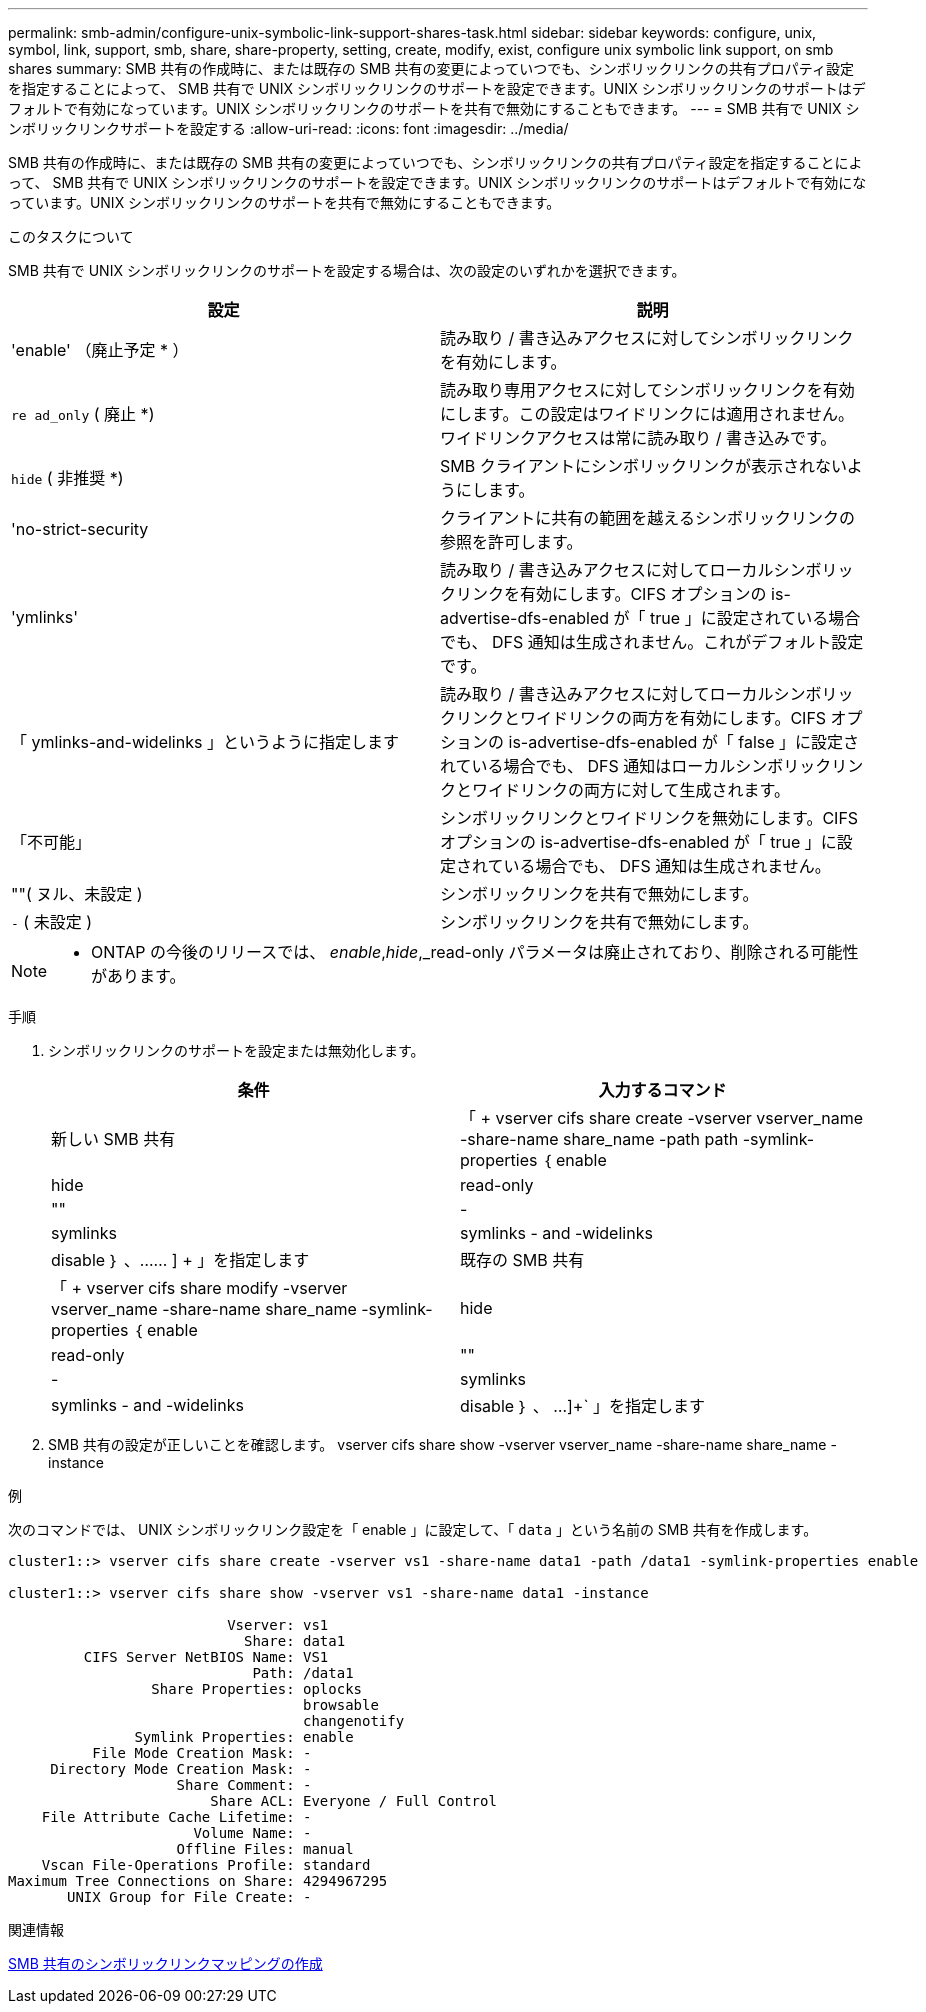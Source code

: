 ---
permalink: smb-admin/configure-unix-symbolic-link-support-shares-task.html 
sidebar: sidebar 
keywords: configure, unix, symbol, link, support, smb, share, share-property, setting, create, modify, exist, configure unix symbolic link support, on smb shares 
summary: SMB 共有の作成時に、または既存の SMB 共有の変更によっていつでも、シンボリックリンクの共有プロパティ設定を指定することによって、 SMB 共有で UNIX シンボリックリンクのサポートを設定できます。UNIX シンボリックリンクのサポートはデフォルトで有効になっています。UNIX シンボリックリンクのサポートを共有で無効にすることもできます。 
---
= SMB 共有で UNIX シンボリックリンクサポートを設定する
:allow-uri-read: 
:icons: font
:imagesdir: ../media/


[role="lead"]
SMB 共有の作成時に、または既存の SMB 共有の変更によっていつでも、シンボリックリンクの共有プロパティ設定を指定することによって、 SMB 共有で UNIX シンボリックリンクのサポートを設定できます。UNIX シンボリックリンクのサポートはデフォルトで有効になっています。UNIX シンボリックリンクのサポートを共有で無効にすることもできます。

.このタスクについて
SMB 共有で UNIX シンボリックリンクのサポートを設定する場合は、次の設定のいずれかを選択できます。

|===
| 設定 | 説明 


 a| 
'enable' （廃止予定 * ）
 a| 
読み取り / 書き込みアクセスに対してシンボリックリンクを有効にします。



 a| 
`re ad_only` ( 廃止 *)
 a| 
読み取り専用アクセスに対してシンボリックリンクを有効にします。この設定はワイドリンクには適用されません。ワイドリンクアクセスは常に読み取り / 書き込みです。



 a| 
`hide` ( 非推奨 *)
 a| 
SMB クライアントにシンボリックリンクが表示されないようにします。



 a| 
'no-strict-security
 a| 
クライアントに共有の範囲を越えるシンボリックリンクの参照を許可します。



 a| 
'ymlinks'
 a| 
読み取り / 書き込みアクセスに対してローカルシンボリックリンクを有効にします。CIFS オプションの is-advertise-dfs-enabled が「 true 」に設定されている場合でも、 DFS 通知は生成されません。これがデフォルト設定です。



 a| 
「 ymlinks-and-widelinks 」というように指定します
 a| 
読み取り / 書き込みアクセスに対してローカルシンボリックリンクとワイドリンクの両方を有効にします。CIFS オプションの is-advertise-dfs-enabled が「 false 」に設定されている場合でも、 DFS 通知はローカルシンボリックリンクとワイドリンクの両方に対して生成されます。



 a| 
「不可能」
 a| 
シンボリックリンクとワイドリンクを無効にします。CIFS オプションの is-advertise-dfs-enabled が「 true 」に設定されている場合でも、 DFS 通知は生成されません。



 a| 
""( ヌル、未設定 )
 a| 
シンボリックリンクを共有で無効にします。



 a| 
`-` ( 未設定 )
 a| 
シンボリックリンクを共有で無効にします。

|===
[NOTE]
====
* ONTAP の今後のリリースでは、 _enable_,_hide_,_read-only パラメータは廃止されており、削除される可能性があります。

====
.手順
. シンボリックリンクのサポートを設定または無効化します。
+
|===
| 条件 | 入力するコマンド 


 a| 
新しい SMB 共有
 a| 
「 + vserver cifs share create -vserver vserver_name -share-name share_name -path path -symlink-properties ｛ enable | hide | read-only | "" | -| symlinks | symlinks - and -widelinks | disable ｝ 、…… ] + 」を指定します



 a| 
既存の SMB 共有
 a| 
「 + vserver cifs share modify -vserver vserver_name -share-name share_name -symlink-properties ｛ enable | hide | read-only | "" | -| symlinks | symlinks - and -widelinks | disable ｝ 、 ...]+` 」を指定します

|===
. SMB 共有の設定が正しいことを確認します。 vserver cifs share show -vserver vserver_name -share-name share_name -instance


.例
次のコマンドでは、 UNIX シンボリックリンク設定を「 enable 」に設定して、「 `data` 」という名前の SMB 共有を作成します。

[listing]
----
cluster1::> vserver cifs share create -vserver vs1 -share-name data1 -path /data1 -symlink-properties enable

cluster1::> vserver cifs share show -vserver vs1 -share-name data1 -instance

                          Vserver: vs1
                            Share: data1
         CIFS Server NetBIOS Name: VS1
                             Path: /data1
                 Share Properties: oplocks
                                   browsable
                                   changenotify
               Symlink Properties: enable
          File Mode Creation Mask: -
     Directory Mode Creation Mask: -
                    Share Comment: -
                        Share ACL: Everyone / Full Control
    File Attribute Cache Lifetime: -
                      Volume Name: -
                    Offline Files: manual
    Vscan File-Operations Profile: standard
Maximum Tree Connections on Share: 4294967295
       UNIX Group for File Create: -
----
.関連情報
xref:create-symbolic-link-mappings-task.adoc[SMB 共有のシンボリックリンクマッピングの作成]

